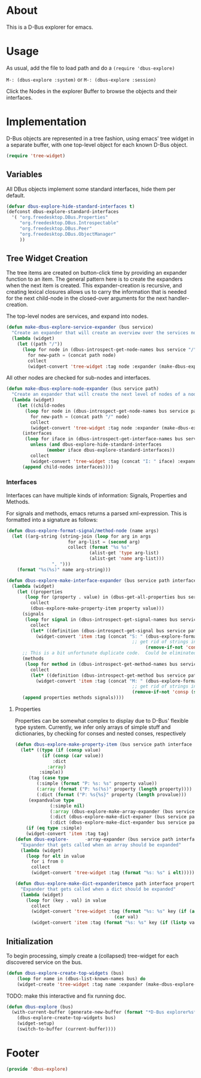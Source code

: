 # # dbus-explore.el --- D-Bus tree-explorer  -*- lexical-binding: t; -*-

* About
This is a D-Bus explorer for emacs.

* Usage
As usual, add the file to load path and do a
=(require 'dbus-explore)=

=M-: (dbus-explore :system)=
or
=M-: (dbus-explore :session)=

Click the Nodes in the explorer Buffer to browse the objects and their interfaces.
* Implementation
D-Bus objects are represented in a tree fashion, using emacs' tree
widget in a separate buffer, with one top-level object for each known
D-Bus object.
#+BEGIN_SRC emacs-lisp
(require 'tree-widget)

#+END_SRC
** Variables
All DBus objects implement some standard interfaces, hide them per default.
#+BEGIN_SRC emacs-lisp
(defvar dbus-explore-hide-standard-interfaces t)
(defconst dbus-explore-standard-interfaces
  '( "org.freedesktop.DBus.Properties"
     "org.freedesktop.DBus.Introspectable"
     "org.freedesktop.DBus.Peer"
     "org.freedesktop.DBus.ObjectManager"
     ))
#+END_SRC
** Tree Widget Creation
The tree items are created on button-click time by providing an
expander function to an item.  The general pattern here is to create
the expanders when the next item is created.  This expander-creation is
recursive, and creating lexical closures allows us to carry the
information that is needed for the next child-node in the closed-over
arguments for the next handler-creation.

The top-level nodes are services, and expand into nodes.
#+BEGIN_SRC emacs-lisp
(defun make-dbus-explore-service-expander (bus service)
  "Create an expander that will create an overview over the services nodes."
  (lambda (widget)
    (let ((path "/"))
      (loop for node in (dbus-introspect-get-node-names bus service "/")
	    for new-path = (concat path node)
	    collect
	    (widget-convert 'tree-widget :tag node :expander (make-dbus-explore-node-expander bus service new-path))))))
#+END_SRC

All other nodes are checked for sub-nodes and interfaces.
#+BEGIN_SRC emacs-lisp
(defun make-dbus-explore-node-expander (bus service path)
  "Create an expander that will create the next level of nodes of a node."
  (lambda (widget)
    (let ((child-nodes
	   (loop for node in (dbus-introspect-get-node-names bus service path)
		 for new-path = (concat path "/" node)
		 collect
		 (widget-convert 'tree-widget :tag node :expander (make-dbus-explore-node-expander bus service new-path))))
	  (interfaces
	   (loop for iface in (dbus-introspect-get-interface-names bus service path)
		 unless (and dbus-explore-hide-standard-interfaces
			   (member iface dbus-explore-standard-interfaces))
		 collect
		 (widget-convert 'tree-widget :tag (concat "I: " iface) :expander (dbus-explore-make-interface-expander bus service path iface)))))
      (append child-nodes interfaces))))
#+END_SRC

*** Interfaces
Interfaces can have multiple kinds of information: Signals, Properties
and Methods.

For signals and methods, emacs returns a parsed xml-expression.  This is formatted
into a signature as follows:

#+BEGIN_SRC emacs-lisp
(defun dbus-explore-format-signal/method-node (name args)
  (let ((arg-string (string-join (loop for arg in args
				       for arg-list = (second arg)
				       collect (format "%s %s"
						       (alist-get 'type arg-list)
						       (alist-get 'name arg-list)))
				 ", ")))
    (format "%s(%s)" name arg-string)))
#+END_SRC

#+BEGIN_SRC emacs-lisp
(defun dbus-explore-make-interface-expander (bus service path interface)
  (lambda (widget)
    (let ((properties
 	   (loop for (property . value) in (dbus-get-all-properties bus service path interface)
 		 collect
 		 (dbus-explore-make-property-item property value)))
 	  (signals
 	   (loop for signal in (dbus-introspect-get-signal-names bus service path interface)
 		 collect
 		 (let* ((definition (dbus-introspect-get-signal bus service path interface signal)))
		   (widget-convert 'item :tag (concat "S: " (dbus-explore-format-signal/method-node signal
										       ;; get rid of strings in the xml element, only return the args nodes
												    (remove-if-not 'consp (subseq definition 2))))))))
	  ;; This is a bit unfortunate duplicate code.  Could be eliminated when working from the all-objects path, bypassing the abstractions.
	  (methods
 	   (loop for method in (dbus-introspect-get-method-names bus service path interface)
 		 collect
 		 (let* ((definition (dbus-introspect-get-method bus service path interface method)))
		   (widget-convert 'item :tag (concat "M: " (dbus-explore-format-signal/method-node method
										       ;; get rid of strings in the xml element, only return the args nodes
										       (remove-if-not 'consp (subseq definition 2)))))))))
      (append properties methods signals))))
#+END_SRC

**** Properties
Properties can be somewhat complex to display due to D-Bus' flexible
type system.  Currently, we infer only arrays of simple stuff and
dictionaries, by checking for conses and nested conses, respectively

#+BEGIN_SRC emacs-lisp
(defun dbus-explore-make-property-item (bus service path interface property value)
  (let* ((type (if (consp value)
		  (if (consp (car value))
		      :dict
		    :array)
		 :simple))
	 (tag (case type
		(:simple (format "P: %s: %s" property value))
		(:array (format ("P: %s(%s)" property (length property))))
		(:dict (format ("P: %s{%s}" property (length provalue)))
	 (expandvalue type
		     (:simple nil)
		     (:array (dbus-explore-make-array-expander (bus service path interface property value)))
		     (:dict (dbus-explore-make-dict-expaner (bus service path interface property value))))))))
		     (:dict (dbus-explore-make-dict-expander bus service path interface property value)))))
    (if (eq type :simple)
	(widget-convert 'item :tag tag)
(defun dbus-explore-      -array-expander (bus service path interface property valu)e)
  "Expander that gets called when an array should be expanded"
  (lambda (widget)
    (loop for elt in value
	  for i from 0
	  collect
	  (widget-convert 'tree-widget :tag (format "%s: %s" i elt)))))

(defun dbus-explore-make-dict-expanderitemce path interface property value)
  "Expander that gets called when a dict should be expanded"
  (lambda (widget)
    (loop for (key . val) in value
	  collect
	  (widget-convert 'tree-widget :tag (format "%s: %s" key (if (and (consp val) (ll (cdr val)))
								     (car val)
	  (widget-convert 'item :tag (format "%s: %s" key (if (listp val)
#+END_SRC

** Initialization

To begin processing, simply create a (collapsed) tree-widget for each
discovered service on the bus.

#+BEGIN_SRC emacs-lisp
(defun dbus-explore-create-top-widgets (bus)
    (loop for name in (dbus-list-known-names bus) do
 	(widget-create 'tree-widget :tag name :expander (make-dbus-explore-service-expander bus name))))
#+END_SRC

TODO: make this interactive and fix running doc.
#+BEGIN_SRC emacs-lisp
(defun dbus-explore (bus)
  (with-current-buffer (generate-new-buffer (format "*D-Bus explorer%s*" bus))
    (dbus-explore-create-top-widgets bus)
    (widget-setup)
    (switch-to-buffer (current-buffer))))
#+END_SRC

* Footer
#+BEGIN_SRC emacs-lisp
(provide 'dbus-explore)
#+END_SRC
